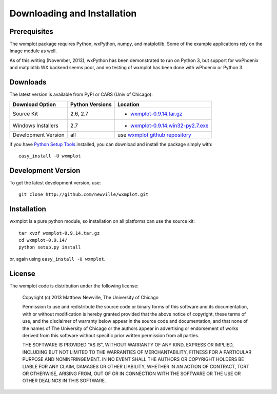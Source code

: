 ====================================
Downloading and Installation
====================================

Prerequisites
~~~~~~~~~~~~~~~

The wxmplot package requires Python, wxPython, numpy, and matplotlib.  Some
of the example applications rely on the Image module as well.

As of this writing (November, 2013), wxPython has been demonstrated to run on
Python 3, but support for wxPhoenix and matplotlib WX backend seems poor, and
no testing of wxmplot has been done with wPhoenix or Python 3.

Downloads
~~~~~~~~~~~~~

The latest version is available from PyPI or CARS (Univ of Chicago):

.. _wxmplot-0.9.14.tar.gz:  http://pypi.python.org/packages/source/w/wxmplot/wxmplot-0.9.14.tar.gz
.. _wxmplot-0.9.14.win32-py2.7.exe:  http://pypi.python.org/packages/source/w/wxmplot/wxmplot-0.9.14.win32-py2.7.exe

.. _wxmplot github repository:   http://github.com/newville/wxmplot
.. _Python Setup Tools:          http://pypi.python.org/pypi/setuptools

+---------------------+------------------+---------------------------------------+
|  Download Option    | Python Versions  |  Location                             |
+=====================+==================+=======================================+
| Source Kit          | 2.6, 2.7         | - `wxmplot-0.9.14.tar.gz`_            |
+---------------------+------------------+---------------------------------------+
| Windows Installers  | 2.7              | - `wxmplot-0.9.14.win32-py2.7.exe`_   |
+---------------------+------------------+---------------------------------------+
| Development Version | all              | use `wxmplot github repository`_      |
+---------------------+------------------+---------------------------------------+

if you have `Python Setup Tools`_  installed, you can download and install
the package simply with::

   easy_install -U wxmplot

Development Version
~~~~~~~~~~~~~~~~~~~~~~~~

To get the latest development version, use::

   git clone http://github.com/newville/wxmplot.git

Installation
~~~~~~~~~~~~~~~~~

wxmplot is a pure python module, so installation on all platforms can use the source kit::

   tar xvzf wxmplot-0.9.14.tar.gz  
   cd wxmplot-0.9.14/
   python setup.py install

or, again using ``easy_install -U wxmplot``.

License
~~~~~~~~~~~~~

The wxmplot code is distribution under the following license:

  Copyright (c) 2013 Matthew Newville, The University of Chicago

  Permission to use and redistribute the source code or binary forms of this
  software and its documentation, with or without modification is hereby
  granted provided that the above notice of copyright, these terms of use,
  and the disclaimer of warranty below appear in the source code and
  documentation, and that none of the names of The University of Chicago or
  the authors appear in advertising or endorsement of works derived from this
  software without specific prior written permission from all parties.

  THE SOFTWARE IS PROVIDED "AS IS", WITHOUT WARRANTY OF ANY KIND, EXPRESS OR
  IMPLIED, INCLUDING BUT NOT LIMITED TO THE WARRANTIES OF MERCHANTABILITY,
  FITNESS FOR A PARTICULAR PURPOSE AND NONINFRINGEMENT.  IN NO EVENT SHALL
  THE AUTHORS OR COPYRIGHT HOLDERS BE LIABLE FOR ANY CLAIM, DAMAGES OR OTHER
  LIABILITY, WHETHER IN AN ACTION OF CONTRACT, TORT OR OTHERWISE, ARISING
  FROM, OUT OF OR IN CONNECTION WITH THE SOFTWARE OR THE USE OR OTHER
  DEALINGS IN THIS SOFTWARE.


